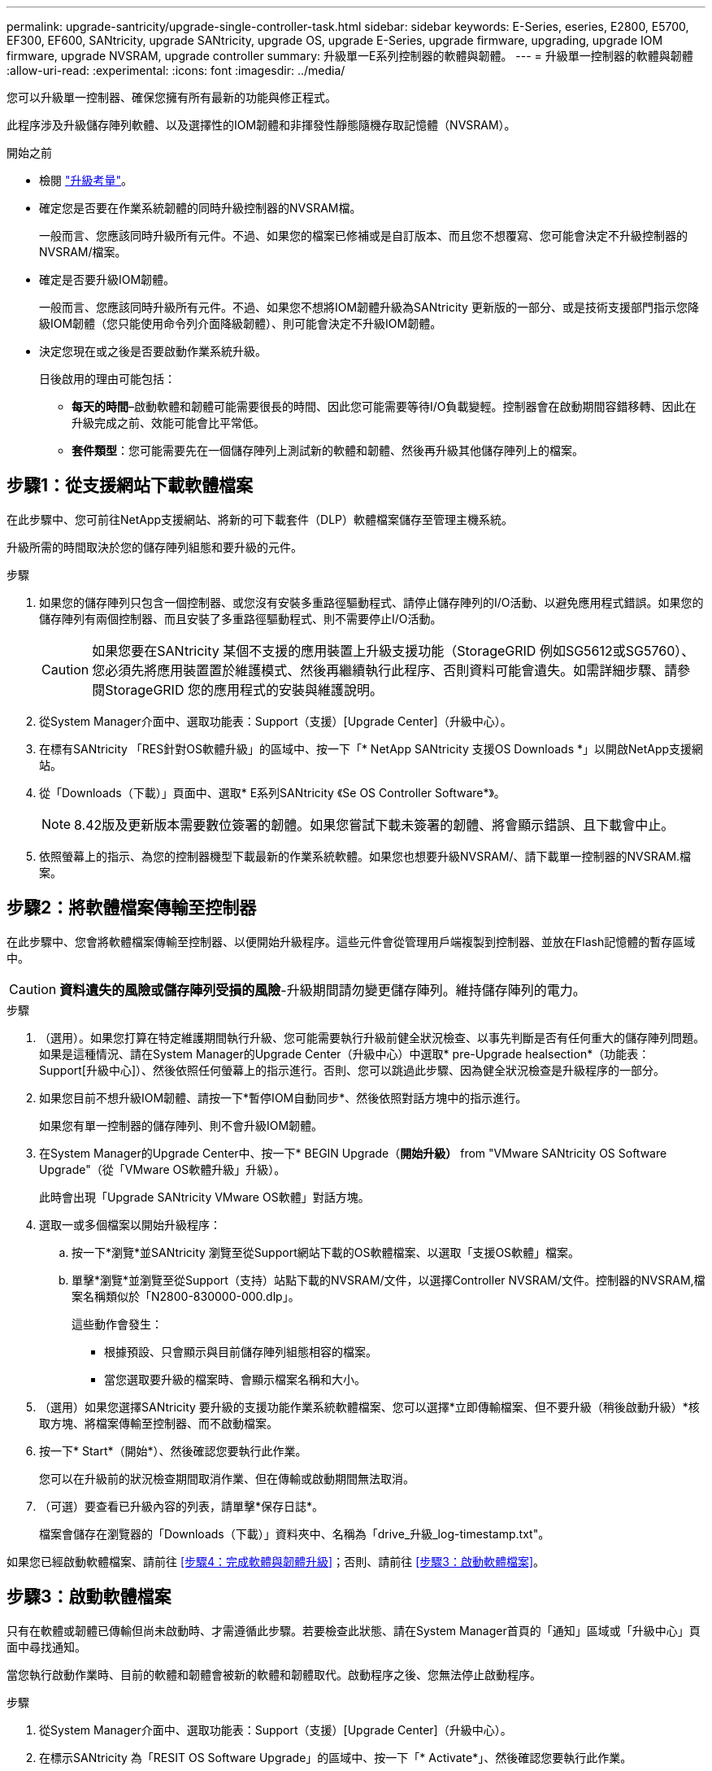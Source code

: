 ---
permalink: upgrade-santricity/upgrade-single-controller-task.html 
sidebar: sidebar 
keywords: E-Series, eseries, E2800, E5700, EF300, EF600, SANtricity, upgrade SANtricity, upgrade OS, upgrade E-Series, upgrade firmware, upgrading, upgrade IOM firmware, upgrade NVSRAM, upgrade controller 
summary: 升級單一E系列控制器的軟體與韌體。 
---
= 升級單一控制器的軟體與韌體
:allow-uri-read: 
:experimental: 
:icons: font
:imagesdir: ../media/


[role="lead"]
您可以升級單一控制器、確保您擁有所有最新的功能與修正程式。

此程序涉及升級儲存陣列軟體、以及選擇性的IOM韌體和非揮發性靜態隨機存取記憶體（NVSRAM）。

.開始之前
* 檢閱 link:overview-upgrade-consider-task.html["升級考量"]。
* 確定您是否要在作業系統韌體的同時升級控制器的NVSRAM檔。
+
一般而言、您應該同時升級所有元件。不過、如果您的檔案已修補或是自訂版本、而且您不想覆寫、您可能會決定不升級控制器的NVSRAM/檔案。

* 確定是否要升級IOM韌體。
+
一般而言、您應該同時升級所有元件。不過、如果您不想將IOM韌體升級為SANtricity 更新版的一部分、或是技術支援部門指示您降級IOM韌體（您只能使用命令列介面降級韌體）、則可能會決定不升級IOM韌體。

* 決定您現在或之後是否要啟動作業系統升級。
+
日後啟用的理由可能包括：

+
** *每天的時間*–啟動軟體和韌體可能需要很長的時間、因此您可能需要等待I/O負載變輕。控制器會在啟動期間容錯移轉、因此在升級完成之前、效能可能會比平常低。
** *套件類型*：您可能需要先在一個儲存陣列上測試新的軟體和韌體、然後再升級其他儲存陣列上的檔案。






== 步驟1：從支援網站下載軟體檔案

在此步驟中、您可前往NetApp支援網站、將新的可下載套件（DLP）軟體檔案儲存至管理主機系統。

升級所需的時間取決於您的儲存陣列組態和要升級的元件。

.步驟
. 如果您的儲存陣列只包含一個控制器、或您沒有安裝多重路徑驅動程式、請停止儲存陣列的I/O活動、以避免應用程式錯誤。如果您的儲存陣列有兩個控制器、而且安裝了多重路徑驅動程式、則不需要停止I/O活動。
+

CAUTION: 如果您要在SANtricity 某個不支援的應用裝置上升級支援功能（StorageGRID 例如SG5612或SG5760）、您必須先將應用裝置置於維護模式、然後再繼續執行此程序、否則資料可能會遺失。如需詳細步驟、請參閱StorageGRID 您的應用程式的安裝與維護說明。

. 從System Manager介面中、選取功能表：Support（支援）[Upgrade Center]（升級中心）。
. 在標有SANtricity 「RES針對OS軟體升級」的區域中、按一下「* NetApp SANtricity 支援OS Downloads *」以開啟NetApp支援網站。
. 從「Downloads（下載）」頁面中、選取* E系列SANtricity 《Se OS Controller Software*》。
+

NOTE: 8.42版及更新版本需要數位簽署的韌體。如果您嘗試下載未簽署的韌體、將會顯示錯誤、且下載會中止。

. 依照螢幕上的指示、為您的控制器機型下載最新的作業系統軟體。如果您也想要升級NVSRAM/、請下載單一控制器的NVSRAM.檔案。




== 步驟2：將軟體檔案傳輸至控制器

在此步驟中、您會將軟體檔案傳輸至控制器、以便開始升級程序。這些元件會從管理用戶端複製到控制器、並放在Flash記憶體的暫存區域中。


CAUTION: *資料遺失的風險或儲存陣列受損的風險*-升級期間請勿變更儲存陣列。維持儲存陣列的電力。

.步驟
. （選用）。如果您打算在特定維護期間執行升級、您可能需要執行升級前健全狀況檢查、以事先判斷是否有任何重大的儲存陣列問題。如果是這種情況、請在System Manager的Upgrade Center（升級中心）中選取* pre-Upgrade healsection*（功能表：Support[升級中心]）、然後依照任何螢幕上的指示進行。否則、您可以跳過此步驟、因為健全狀況檢查是升級程序的一部分。
. 如果您目前不想升級IOM韌體、請按一下*暫停IOM自動同步*、然後依照對話方塊中的指示進行。
+
如果您有單一控制器的儲存陣列、則不會升級IOM韌體。

. 在System Manager的Upgrade Center中、按一下* BEGIN Upgrade（*開始升級）* from "VMware SANtricity OS Software Upgrade"（從「VMware OS軟體升級」升級）。
+
此時會出現「Upgrade SANtricity VMware OS軟體」對話方塊。

. 選取一或多個檔案以開始升級程序：
+
.. 按一下*瀏覽*並SANtricity 瀏覽至從Support網站下載的OS軟體檔案、以選取「支援OS軟體」檔案。
.. 單擊*瀏覽*並瀏覽至從Support（支持）站點下載的NVSRAM/文件，以選擇Controller NVSRAM/文件。控制器的NVSRAM,檔案名稱類似於「N2800-830000-000.dlp」。


+
這些動作會發生：

+
** 根據預設、只會顯示與目前儲存陣列組態相容的檔案。
** 當您選取要升級的檔案時、會顯示檔案名稱和大小。


. （選用）如果您選擇SANtricity 要升級的支援功能作業系統軟體檔案、您可以選擇*立即傳輸檔案、但不要升級（稍後啟動升級）*核取方塊、將檔案傳輸至控制器、而不啟動檔案。
. 按一下* Start*（開始*）、然後確認您要執行此作業。
+
您可以在升級前的狀況檢查期間取消作業、但在傳輸或啟動期間無法取消。

. （可選）要查看已升級內容的列表，請單擊*保存日誌*。
+
檔案會儲存在瀏覽器的「Downloads（下載）」資料夾中、名稱為「drive_升級_log-timestamp.txt"。



如果您已經啟動軟體檔案、請前往 <<步驟4：完成軟體與韌體升級>>；否則、請前往 <<步驟3：啟動軟體檔案>>。



== 步驟3：啟動軟體檔案

只有在軟體或韌體已傳輸但尚未啟動時、才需遵循此步驟。若要檢查此狀態、請在System Manager首頁的「通知」區域或「升級中心」頁面中尋找通知。

當您執行啟動作業時、目前的軟體和韌體會被新的軟體和韌體取代。啟動程序之後、您無法停止啟動程序。

.步驟
. 從System Manager介面中、選取功能表：Support（支援）[Upgrade Center]（升級中心）。
. 在標示SANtricity 為「RESIT OS Software Upgrade」的區域中、按一下「* Activate*」、然後確認您要執行此作業。
. （可選）要查看已升級內容的列表，請單擊*保存日誌*。
+
檔案會儲存在瀏覽器的「Downloads（下載）」資料夾中、名稱為「drive_升級_log-timestamp.txt"。





== 步驟4：完成軟體與韌體升級

在「軟體與韌體詳細目錄」對話方塊中驗證版本、以完成軟體與韌體升級。

.開始之前
* 您必須已啟動軟體或韌體。


.步驟
. 從系統管理員中、確認所有元件都顯示在「硬體」頁面上。
. 核取「軟體與韌體庫存」對話方塊（前往功能表：「Support[升級中心]」、然後按一下「*軟體與韌體庫存*」連結）、以驗證新的軟體與韌體版本。
. 如果您升級控制器的NVSRAM,則在啟動程序期間會遺失任何已套用至現有的NVSRAM/R的自訂設定。啟動程序完成後、您需要再次將自訂設定套用至NVSRAM.
. 如果在升級程序期間發生下列任何錯誤、請採取適當的建議行動。
+
|===
| 如果您遇到此韌體下載錯誤... | 然後執行下列動作... 


 a| 
指派的磁碟機故障
 a| 
故障的原因之一可能是磁碟機沒有適當的簽名。確定受影響的磁碟機是授權的磁碟機。如需詳細資訊、請聯絡技術支援部門。

更換磁碟機時、請確定更換磁碟機的容量等於或大於您要更換的故障磁碟機。

您可以在儲存陣列接收I/O時更換故障磁碟機



 a| 
檢查儲存陣列
 a| 
** 確定已將IP位址指派給每個控制器。
** 確保連接至控制器的所有纜線均未損壞。
** 確定所有纜線都已緊密連接。




 a| 
整合式熱備援磁碟機
 a| 
您必須先修正此錯誤狀況、才能升級韌體。啟動System Manager並使用Recovery Guru解決問題。



 a| 
不完整的Volume群組
 a| 
如果一個或多個Volume群組或磁碟集區不完整、您必須先修正此錯誤狀況、才能升級韌體。啟動System Manager並使用Recovery Guru解決問題。



 a| 
目前在任何Volume群組上執行的排他性作業（背景媒體/同位元檢查除外）
 a| 
如果正在進行一或多個專屬作業、則必須先完成作業、才能升級韌體。使用System Manager來監控作業進度。



 a| 
遺失磁碟區
 a| 
您必須先修正遺失的磁碟區狀況、才能升級韌體。啟動System Manager並使用Recovery Guru解決問題。



 a| 
任一控制器處於非最佳狀態
 a| 
其中一個儲存陣列控制器需要注意。必須先修正此狀況、才能升級韌體。啟動System Manager並使用Recovery Guru解決問題。



 a| 
控制器物件圖表之間的儲存分割資訊不相符
 a| 
驗證控制器上的資料時發生錯誤。請聯絡技術支援部門以解決此問題。



 a| 
SPM驗證資料庫控制器檢查失敗
 a| 
控制器上發生儲存分割區對應資料庫錯誤。請聯絡技術支援部門以解決此問題。



 a| 
組態資料庫驗證（如果儲存陣列的控制器版本支援）
 a| 
控制器上發生組態資料庫錯誤。請聯絡技術支援部門以解決此問題。



 a| 
MEL相關檢查
 a| 
請聯絡技術支援部門以解決此問題。



 a| 
過去7天內報告了超過10個「DDE資訊」或「重大MEL」事件
 a| 
請聯絡技術支援部門以解決此問題。



 a| 
過去7天內報告超過2頁2C重大MEL事件
 a| 
請聯絡技術支援部門以解決此問題。



 a| 
過去7天內報告超過2個降級的磁碟機通道嚴重MEL事件
 a| 
請聯絡技術支援部門以解決此問題。



 a| 
過去7天內有4個以上的重要MEL項目
 a| 
請聯絡技術支援部門以解決此問題。

|===


.接下來呢？
您的控制器軟體升級已完成。您可以恢復正常作業。
